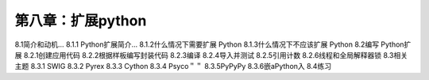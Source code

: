 第八章：扩展python
=======================================================================

8.1简介和动机…
8.1.1 Python扩展简介…
8.1.2什么情况下需要扩展 Python
8.1.3什么情况下不应该扩展 Python
8.2编写 Python扩展
8.2.1创建应用代码
8.2.2根据样板编写封装代码
8.2.3编译
8.2.4导入并测试
8.2.5引用计数
8.2.6线程和全局解释器锁
8.3相关主题
8.3.1 SWIG
8.3.2 Pyrex
8.3.3 Cython
8.3.4 Psyco＂＂
8.3.5PyPyPy
8.3.6嵌aPython入
8.4练习